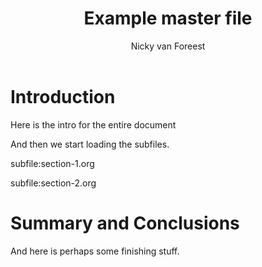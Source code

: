 #+TITLE:  Example master file
#+AUTHOR: Nicky van Foreest

#+LATEX_CLASS_OPTIONS: [a4paper,12pt]
#+LATEX_HEADER: \usepackage{a4wide}
#+LATEX_HEADER: \usepackage{subfiles}
#+LATEX_HEADER: \usepackage{mathpazo} % nice fonts


* Introduction

Here is the intro for the entire document

And then we start loading the subfiles.

subfile:section-1.org

subfile:section-2.org

* Summary and Conclusions

And here is perhaps some finishing stuff.
